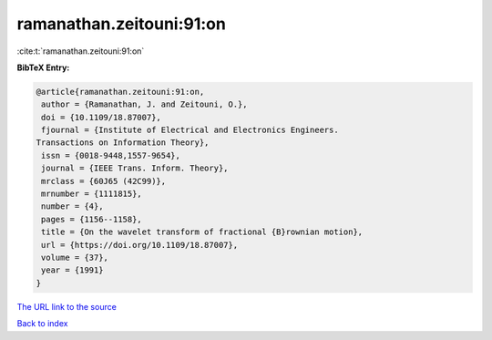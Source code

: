 ramanathan.zeitouni:91:on
=========================

:cite:t:`ramanathan.zeitouni:91:on`

**BibTeX Entry:**

.. code-block:: bibtex

   @article{ramanathan.zeitouni:91:on,
    author = {Ramanathan, J. and Zeitouni, O.},
    doi = {10.1109/18.87007},
    fjournal = {Institute of Electrical and Electronics Engineers.
   Transactions on Information Theory},
    issn = {0018-9448,1557-9654},
    journal = {IEEE Trans. Inform. Theory},
    mrclass = {60J65 (42C99)},
    mrnumber = {1111815},
    number = {4},
    pages = {1156--1158},
    title = {On the wavelet transform of fractional {B}rownian motion},
    url = {https://doi.org/10.1109/18.87007},
    volume = {37},
    year = {1991}
   }
`The URL link to the source <ttps://doi.org/10.1109/18.87007}>`_


`Back to index <../By-Cite-Keys.html>`_
